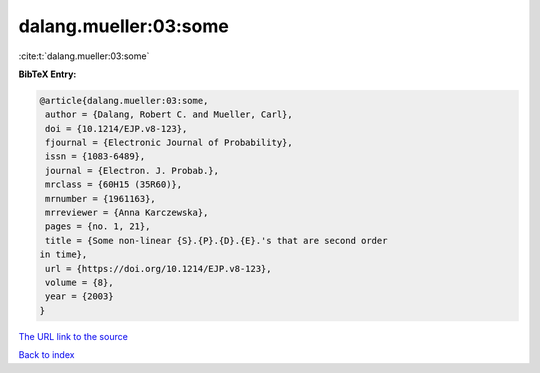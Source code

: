 dalang.mueller:03:some
======================

:cite:t:`dalang.mueller:03:some`

**BibTeX Entry:**

.. code-block:: bibtex

   @article{dalang.mueller:03:some,
    author = {Dalang, Robert C. and Mueller, Carl},
    doi = {10.1214/EJP.v8-123},
    fjournal = {Electronic Journal of Probability},
    issn = {1083-6489},
    journal = {Electron. J. Probab.},
    mrclass = {60H15 (35R60)},
    mrnumber = {1961163},
    mrreviewer = {Anna Karczewska},
    pages = {no. 1, 21},
    title = {Some non-linear {S}.{P}.{D}.{E}.'s that are second order
   in time},
    url = {https://doi.org/10.1214/EJP.v8-123},
    volume = {8},
    year = {2003}
   }

`The URL link to the source <ttps://doi.org/10.1214/EJP.v8-123}>`__


`Back to index <../By-Cite-Keys.html>`__
